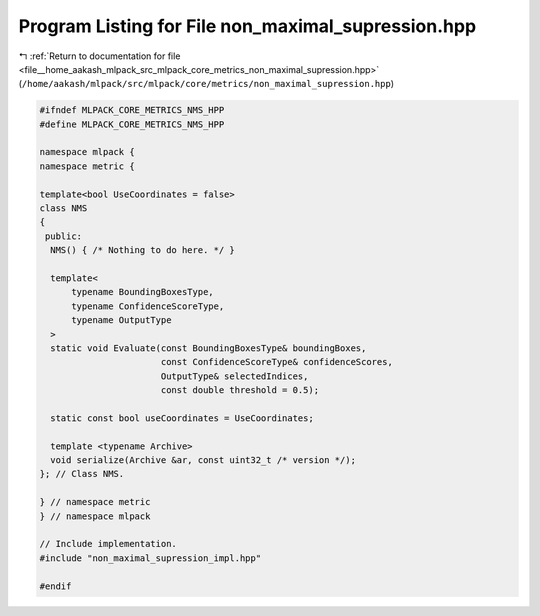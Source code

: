 
.. _program_listing_file__home_aakash_mlpack_src_mlpack_core_metrics_non_maximal_supression.hpp:

Program Listing for File non_maximal_supression.hpp
===================================================

|exhale_lsh| :ref:`Return to documentation for file <file__home_aakash_mlpack_src_mlpack_core_metrics_non_maximal_supression.hpp>` (``/home/aakash/mlpack/src/mlpack/core/metrics/non_maximal_supression.hpp``)

.. |exhale_lsh| unicode:: U+021B0 .. UPWARDS ARROW WITH TIP LEFTWARDS

.. code-block:: cpp

   
   #ifndef MLPACK_CORE_METRICS_NMS_HPP
   #define MLPACK_CORE_METRICS_NMS_HPP
   
   namespace mlpack {
   namespace metric {
   
   template<bool UseCoordinates = false>
   class NMS
   {
    public:
     NMS() { /* Nothing to do here. */ }
   
     template<
         typename BoundingBoxesType,
         typename ConfidenceScoreType,
         typename OutputType
     >
     static void Evaluate(const BoundingBoxesType& boundingBoxes,
                          const ConfidenceScoreType& confidenceScores,
                          OutputType& selectedIndices,
                          const double threshold = 0.5);
   
     static const bool useCoordinates = UseCoordinates;
   
     template <typename Archive>
     void serialize(Archive &ar, const uint32_t /* version */);
   }; // Class NMS.
   
   } // namespace metric
   } // namespace mlpack
   
   // Include implementation.
   #include "non_maximal_supression_impl.hpp"
   
   #endif
